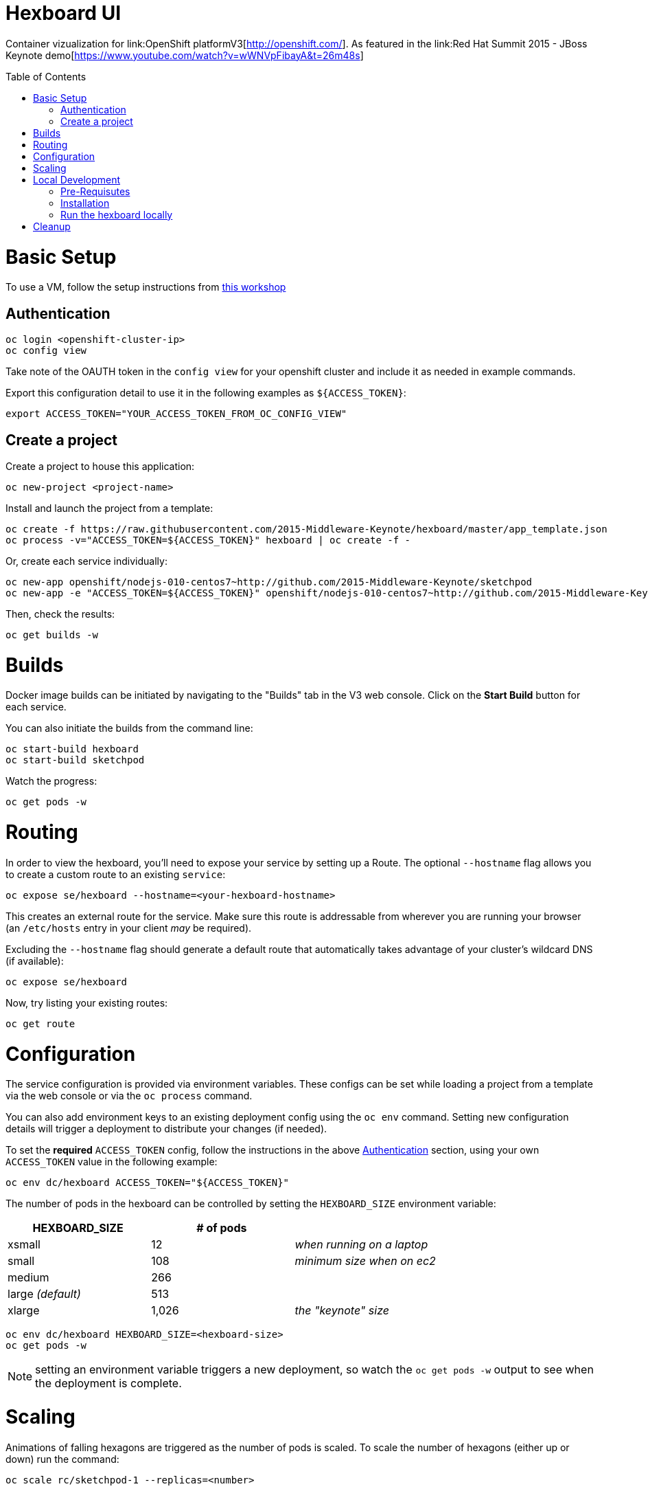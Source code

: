 :toc: macro
= Hexboard UI

Container vizualization for link:OpenShift platformV3[http://openshift.com/]. As featured in the link:Red Hat Summit 2015 - JBoss Keynote demo[https://www.youtube.com/watch?v=wWNVpFibayA&t=26m48s]

toc::[]

= Basic Setup

To use a VM, follow the setup instructions from link:http://bit.ly/v3devs[this workshop]

== Authentication
[source, bash]
----
oc login <openshift-cluster-ip>
oc config view
----

Take note of the OAUTH token in the `config view` for your openshift cluster and include it as needed in example commands.

Export this configuration detail to use it in the following examples as `${ACCESS_TOKEN}`:

[source, bash]
----
export ACCESS_TOKEN="YOUR_ACCESS_TOKEN_FROM_OC_CONFIG_VIEW"
----

== Create a project
Create a project to house this application:

[source, bash]
----
oc new-project <project-name>
----

Install and launch the project from a template:

[source, bash]
----
oc create -f https://raw.githubusercontent.com/2015-Middleware-Keynote/hexboard/master/app_template.json
oc process -v="ACCESS_TOKEN=${ACCESS_TOKEN}" hexboard | oc create -f -
----

Or, create each service individually:

[source, bash]
----
oc new-app openshift/nodejs-010-centos7~http://github.com/2015-Middleware-Keynote/sketchpod
oc new-app -e "ACCESS_TOKEN=${ACCESS_TOKEN}" openshift/nodejs-010-centos7~http://github.com/2015-Middleware-Keynote/hexboard
----

Then, check the results:

[source, bash]
----
oc get builds -w
----

= Builds

Docker image builds can be initiated by navigating to the "Builds" tab in the V3 web console. Click on the **Start Build** button for each service.

You can also initiate the builds from the command line:

[source, bash]
----
oc start-build hexboard
oc start-build sketchpod
----

Watch the progress:

[source, bash]
----
oc get pods -w
----

= Routing

In order to view the hexboard, you'll need to expose your service by setting up a Route.
The optional `--hostname` flag allows you to create a custom route to an existing `service`:

[source, bash]
----
oc expose se/hexboard --hostname=<your-hexboard-hostname>
----

This creates an external route for the service.  Make sure this route is addressable from wherever you are running your browser (an `/etc/hosts` entry in your client _may_ be required).

Excluding the `--hostname` flag should generate a default route that automatically takes advantage of your cluster's wildcard DNS (if available):

[source, bash]
----
oc expose se/hexboard
----

Now, try listing your existing routes:

[source, bash]
----
oc get route
----

= Configuration

The service configuration is provided via environment variables. These configs can be set while loading a project from a template via the web console or via the `oc process` command.  

You can also add environment keys to an existing deployment config using the `oc env` command.  Setting new configuration details will trigger a deployment to distribute your changes (if needed).

To set the **required** `ACCESS_TOKEN` config, follow the instructions in the above link:#authentication[Authentication] section, using your own `ACCESS_TOKEN` value in the following example:

[source, bash]
----
oc env dc/hexboard ACCESS_TOKEN="${ACCESS_TOKEN}"
----

The number of pods in the hexboard can be controlled by setting the `HEXBOARD_SIZE` environment variable:
[options="header"]
|===
| HEXBOARD_SIZE | # of pods |
| xsmall | 12 | _when running on a laptop_
| small | 108 | _minimum size when on ec2_
| medium | 266 |
| large _(default)_ | 513 |
| xlarge | 1,026 | _the "keynote" size_
|===

[source, bash]
----
oc env dc/hexboard HEXBOARD_SIZE=<hexboard-size>
oc get pods -w
----

NOTE: setting an environment variable triggers a new deployment, so watch the `oc get pods -w` output to see when the deployment is complete.

= Scaling
Animations of falling hexagons are triggered as the number of pods is scaled.
To scale the number of hexagons (either up or down) run the command:

[source, bash]
----
oc scale rc/sketchpod-1 --replicas=<number>
----

After scaling up, try submitting sketches by visiting the hexboard's bundled mobile web submission form, at `http://your-hexboard-hostname/mobile/`.

= Local Development

== Pre-Requisutes

* node.js (installed globally)
* gulp.js (installed globally)

== Installation

Execute the following commands in your local clone of this repository:
[source, bash]
----
npm install
----

== Run the hexboard locally

Run `gulp` in it's own terminal, providing environment variables that reference an available OpenShift cluster where your `sketchpod` service back-ends will be hosted and scaled:

[source, bash]
----
PORT=8081 PROXY="localhost:1080" ACCESS_TOKEN="${ACCESS_TOKEN}" OPENSHIFT_SERVER="localhost:8443" NAMESPACE=hexboard gulp
----

= Cleanup

You can clear out everything in your existing project by running the following:

[source, bash]
----
oc delete all --all
----

TIP: Be careful to verify that you're logged into the correct server and project before running this command!

